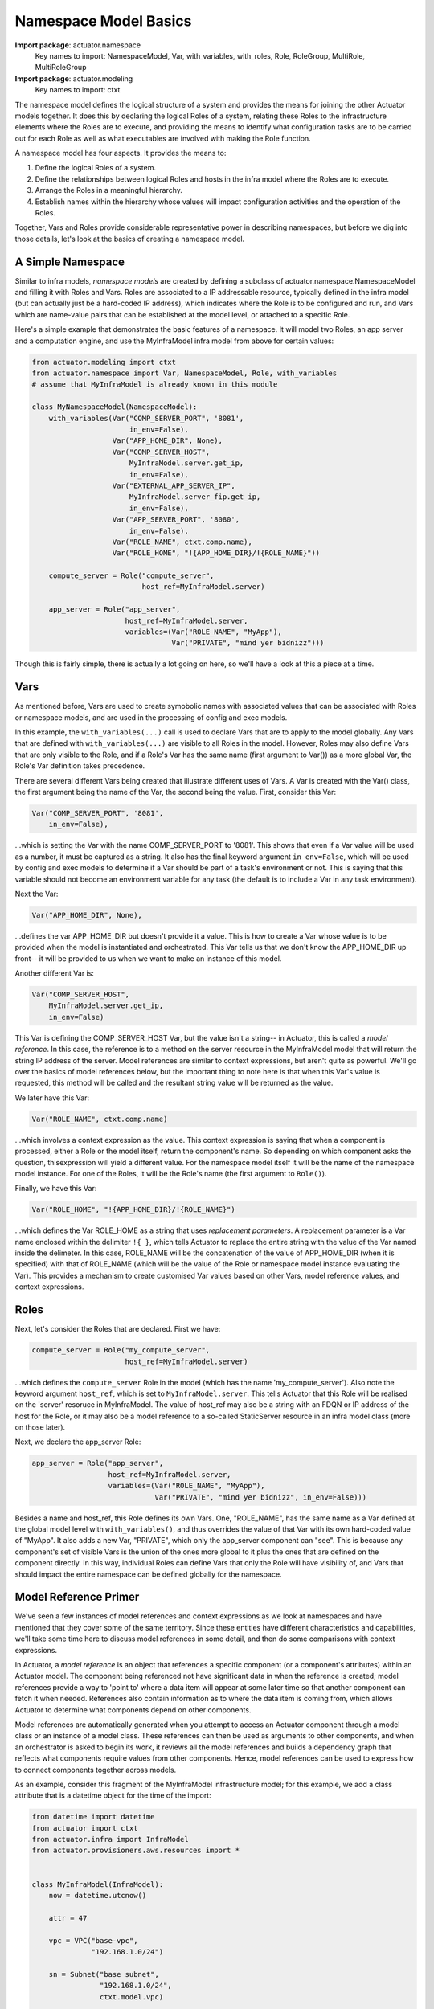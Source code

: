 ************************
Namespace Model Basics
************************

**Import package**: actuator.namespace
    Key names to import: NamespaceModel, Var, with_variables, with_roles, Role, RoleGroup, MultiRole, MultiRoleGroup

**Import package**: actuator.modeling
    Key names to import: ctxt

The namespace model defines the logical structure of a system and provides the means for joining the other Actuator
models together. It does this by declaring the logical Roles of a system, relating these Roles to the infrastructure
elements where the Roles are to execute, and providing the means to identify what configuration tasks are to be
carried out for each Role as well as what executables are involved with making the Role function.

A namespace model has four aspects. It provides the means to:

1. Define the logical Roles of a system.
2. Define the relationships between logical Roles and hosts in the infra model where the Roles are to execute.
3. Arrange the Roles in a meaningful hierarchy.
4. Establish names within the hierarchy whose values will impact configuration activities and the operation of the
   Roles.

Together, Vars and Roles provide considerable representative power in describing namespaces, but before we dig into
those details, let's look at the basics of creating a namespace model.

==================
A Simple Namespace
==================

Similar to infra models, `namespace models` are created by defining a subclass of actuator.namespace.NamespaceModel and
filling it with Roles and Vars. Roles are associated to a IP addressable resource, typically defined in the infra model
(but can actually just be a hard-coded IP address), which indicates where the Role is to be configured and run, and Vars
which are name-value pairs that can be established at the model level, or attached to a specific Role.

Here's a simple example that demonstrates the basic features of a namespace. It will model two Roles, an app server
and a computation engine, and use the MyInfraModel infra model from above for certain values:

.. code:: python

    from actuator.modeling import ctxt
    from actuator.namespace import Var, NamespaceModel, Role, with_variables
    # assume that MyInfraModel is already known in this module

    class MyNamespaceModel(NamespaceModel):
        with_variables(Var("COMP_SERVER_PORT", '8081',
                           in_env=False),
                       Var("APP_HOME_DIR", None),
                       Var("COMP_SERVER_HOST",
                           MyInfraModel.server.get_ip,
                           in_env=False),
                       Var("EXTERNAL_APP_SERVER_IP",
                           MyInfraModel.server_fip.get_ip,
                           in_env=False),
                       Var("APP_SERVER_PORT", '8080',
                           in_env=False),
                       Var("ROLE_NAME", ctxt.comp.name),
                       Var("ROLE_HOME", "!{APP_HOME_DIR}/!{ROLE_NAME}"))

        compute_server = Role("compute_server",
                              host_ref=MyInfraModel.server)

        app_server = Role("app_server",
                          host_ref=MyInfraModel.server,
                          variables=(Var("ROLE_NAME", "MyApp"),
                                     Var("PRIVATE", "mind yer bidnizz")))

Though this is fairly simple, there is actually a lot going on here, so we'll have a look at this a piece at a time.

====
Vars
====

As mentioned before, Vars are used to create symobolic names with associated values that can be associated with Roles
or namespace models, and are used in the processing of config and exec models.

In this example, the ``with_variables(...)`` call is used to declare Vars that are to apply to the model globally.
Any Vars that are
defined with ``with_variables(...)`` are visible to all Roles in the model. However, Roles may also define Vars that
are only visible to the Role, and if a Role's Var has the same name (first argument to Var()) as a more global Var,
the Role's Var definition takes precedence.

There are several different Vars being created that illustrate different uses of Vars. A Var is created with the
Var() class, the first argument being the name of the Var, the second being the value. First, consider this Var:

.. code:: python

    Var("COMP_SERVER_PORT", '8081',
        in_env=False),

...which is setting the Var with the name COMP_SERVER_PORT to '8081'. This shows that even if a Var value will be used
as a number, it must be captured as a string. It also has the final keyword argument ``in_env=False``, which will be
used by config and exec models to determine if a Var should be part of a task's environment or not. This is
saying that this variable should not become an environment variable for any task (the default is to include
a Var in any task environment).

Next the Var:

.. code:: python

    Var("APP_HOME_DIR", None),

...defines the var APP_HOME_DIR but doesn't provide it a value. This is how to create a Var whose value is to be
provided when the model is instantiated and orchestrated. This Var tells us that we don't know the APP_HOME_DIR up
front-- it will be provided to us when we want to make an instance of this model.

Another different Var is:

.. code:: python

    Var("COMP_SERVER_HOST",
        MyInfraModel.server.get_ip,
        in_env=False)

This Var is defining the COMP_SERVER_HOST Var, but the value isn't a string-- in Actuator, this is called a
`model reference`. In this case, the reference is to a method on the server resource in the MyInfraModel model that
will return the string IP address of the server. Model references are similar to context expressions, but aren't
quite as powerful. We'll go over the basics of model references below, but the important thing to note here is that
when this Var's value is requested, this method will be called and the resultant string value will be returned as
the value.

We later have this Var:

.. code:: python

    Var("ROLE_NAME", ctxt.comp.name)

...which involves a context expression as the value. This context expression is saying that when a component is
processed, either a Role or the model itself, return the component's name. So depending on which component asks the
question, thisexpression will yield a different value. For the namespace model itself it will be the name of the
namespace model instance. For one of the Roles, it will be the Role's name (the first argument to ``Role()``).

Finally, we have this Var:

.. code:: python

    Var("ROLE_HOME", "!{APP_HOME_DIR}/!{ROLE_NAME}")

...which defines the Var ROLE_HOME as a string that uses `replacement parameters`. A replacement parameter is a Var
name enclosed within the delimiter ``!{ }``, which tells Actuator to replace the entire string with the value of the
Var named inside the delimeter. In this case, ROLE_NAME will be the concatenation of the value of APP_HOME_DIR (when
it is specified) with that of ROLE_NAME (which will be the value of the Role or namespace model instance evaluating
the Var). This provides a mechanism to create customised Var values based on other Vars, model reference values, and
context expressions.

=====
Roles
=====

Next, let's consider the Roles that are declared. First we have:

.. code:: python

    compute_server = Role("my_compute_server",
                          host_ref=MyInfraModel.server)

...which defines the ``compute_server`` Role in the model (which has the name 'my_compute_server'). Also note the
keyword argument ``host_ref``, which is set to ``MyInfraModel.server``. This tells Actuator that this Role will be
realised on the 'server' resoruce in MyInfraModel. The value of host_ref may also be a string with an FDQN or
IP address of the host for the Role, or it may also be a model reference to a so-called StaticServer resource
in an infra model class (more on those later).

Next, we declare the app_server Role:

.. code:: python

    app_server = Role("app_server",
                      host_ref=MyInfraModel.server,
                      variables=(Var("ROLE_NAME", "MyApp"),
                                 Var("PRIVATE", "mind yer bidnizz", in_env=False)))


Besides a name and host_ref, this Role defines its own Vars. One, "ROLE_NAME", has the same name as a Var defined
at the global model level with ``with_variables()``, and thus overrides the value of that Var with its own hard-coded
value of "MyApp". It also adds a new Var, "PRIVATE", which only the app_server component can "see". This is because
any component's set of visible Vars is the union of the ones more global to it plus the ones that are defined on the
component directly. In this way, individual Roles can define Vars that only the Role will have visibility of, and Vars
that should impact the entire namespace can be defined globally for the namespace.


======================
Model Reference Primer
======================

We've seen a few instances of model references and context expressions as we look at namespaces and have mentioned
that they cover some of the same territory. Since these entities have different characteristics and
capabilities, we'll take some time here to discuss model references in some detail, and then do some comparisons
with context expressions.

In Actuator, a `model reference` is an object that references a specific component (or a component's attributes)
within an Actuator model. The component being referenced not have significant data in when the reference is created;
model references provide a way to 'point to' where a data item will appear at some later time so that another
component can fetch it when needed. References also contain information as to where the data item is coming from,
which allows Actuator to determine what components depend on other components.

Model references are automatically generated when you attempt to access an Actuator component through a model class or
an instance of a model class. These references can then be used as arguments to other components, and when an
orchestrator is asked to begin its work, it reviews all the model references and builds a dependency graph that
reflects what components require values from other components. Hence, model references can be used to express how
to connect components together across models.

As an example, consider this fragment of the MyInfraModel infrastructure model; for this example, we add a class
attribute that is a datetime object for the time of the import:

.. code:: python

    from datetime import datetime
    from actuator import ctxt
    from actuator.infra import InfraModel
    from actuator.provisioners.aws.resources import *


    class MyInfraModel(InfraModel):
        now = datetime.utcnow()

        attr = 47

        vpc = VPC("base-vpc",
                  "192.168.1.0/24")

        sn = Subnet("base subnet",
                    "192.168.1.0/24",
                    ctxt.model.vpc)

        def some_method(self):
            print("hello from some_method!")

If we load this into a Python interpreter and start poking around in the class, we find the following:

.. code:: python

    >>> MyInfraModel.now
    datetime.datetime(2020, 4, 29, 18, 38, 52, 488400)
    >>> MyInfraModel.attr
    47
    >>> MyInfraModel.vpc
    <actuator.modeling.ModelReference object at 0x000001C7B746A188>
    >>> MyInfraModel.sn
    <actuator.modeling.ModelReference object at 0x000001C7B746A108>
    >>>

When we have a look at non-Actuator attributes in a model class, we see the kind of results we expect. But notice
when we have a look at the ``vpc`` or ``sn`` attributes, we get ModelReference objects. These can be used as arguments
to other components, as we saw above with host_ref arguments to a Role. They can also be accessed by user-created
code that accesses the model to pull out interesting information, by using the value() method on the reference
as shown below:

.. code:: python

    >>> infra = MyInfraModel("trial")
    >>> infra.vpc
    <actuator.modeling.ModelInstanceReference object at 0x000001E022412988>
    >>> infra.vpc.value()
    <actuator.provisioners.aws.resources.VPC object at 0x000001E022409E48>
    >>>

The observant reader may have noticed that ``MyInfraModel.vpc`` results in a ModelReference, but that ``infra.vpc``
results in a ModelInstanceReference when we access ``infra.vpc``. These two are slightly different in capability and are
used in different circumstances:

-  ModelReferences are generated when you access Actuator components through a **model** and are used for modeling
   purposes.
-  ModelInstanceReferences are generated when you access Actuator compoents through a **model instance** and are
   not used in modeling, but for orchestration and acquiring data from models.

ModelInstanceReferencs can be generated from a corresponding ModelReference via an instance of a model, but this is all
rather advanced usage and will be covered in more detail in the advanced sections of the doc.

=======================================
Model References vs Context Expressions
=======================================

So you can see that model references and context expressions are both useful in Actuator. However, they both have
slightly different purposes and domains where they provide more value, though either can be used in some contexts.
The following will summarise these differences and hopefully provide you a guide to selecting the approach that is
right for your use.

Modeling intra-model relationships
----------------------------------

This is when a component in a model needs to refer to another component of the same model, such as shown above when
the Subnet resource needed to refer to the VPC resource. It isn't possible even create a model references for these
kinds of relationships: because it requires a model class to create a model reference, you can't create a model
reference involving a model class that you are in the midst of defining. So the **only** way to make relationships
between components of the same model class is to use context expressions.

Modeling inter-model relationships
----------------------------------

This one is a bit more subtle. Using model references to identify relationships between components of different models,
for instance to identify the host_ref for a Role in an infrastructure model, has the benefit of clarity; you name
the actual infra model class, and refer to the desired modeling attribute directly. Such references not only read
better than the equivalent context expression, but you can often rely on the completion help from your IDE when
authoring the model in the first place.

However, it isn't as cut and dried as that. Context expressions are representationally more powerful, and can model
more complex relationships than can be with model references (some of these will be covered in the advanced usage section
later in the docs). Context expressions are also *context aware*, and model references aren't, again allowing
context expressions to yield results that model references can't. So some kinds of inter-model relationships demand
the use of context expressions.

Addtionally, context expressions couple models more loosely than model references. For example, if a namespace
model only uses context expressions to model Role host_ref relationships to an infra model, you can actually swap
out a model that uses resources for AWS with one that uses Azure resources, as long as the names in both infra models
match and map to semantically equivalent resources (a server in one is a server in another). Model references tie
you to using a specific model class. If your application requires being able to swap out one model class for another,
then you'll want to use context expressions for inter-model relationship modeling.

Extracting data from models
---------------------------

No contest here: model instance references are the *only way* to fetch data that is contained in a model instance in
user applications that use Actuator models. Context expressions simply have no capacity to return data from a model--
they are solely designed to express relationships. Internally, Actuator turns context expressions into model references
so that the data being referred to can be acquired. And in fact, user manipulation of model classes automatically
yields model references on which ``value()`` is invoked to acquire the unlying data behind the reference. So for
activity beyond modeling that involves using Actuator model data, expect to be working with model references.

A good rule of thumb to follow is: use context expressions consistently for modeling unless you have reason not to,
and expect to work with model references for everything else.
